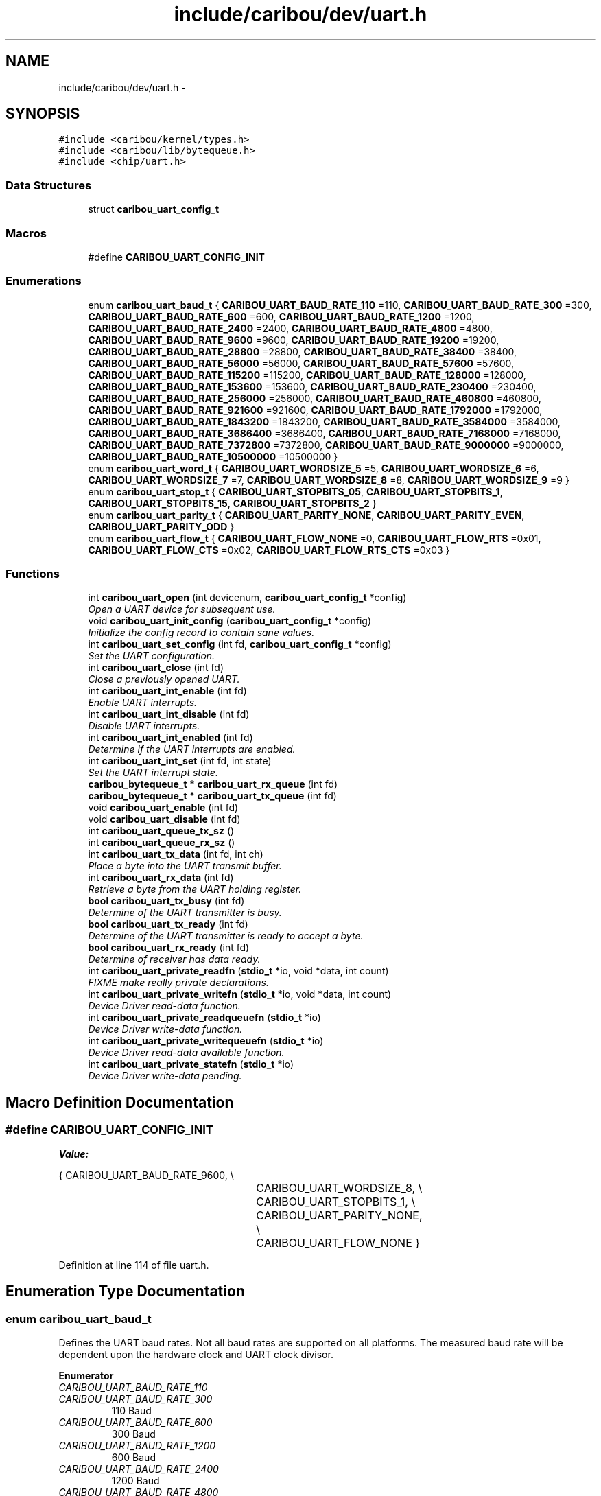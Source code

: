 .TH "include/caribou/dev/uart.h" 3 "Sat Jul 19 2014" "Version 0.9" "CARIBOU RTOS" \" -*- nroff -*-
.ad l
.nh
.SH NAME
include/caribou/dev/uart.h \- 
.SH SYNOPSIS
.br
.PP
\fC#include <caribou/kernel/types\&.h>\fP
.br
\fC#include <caribou/lib/bytequeue\&.h>\fP
.br
\fC#include <chip/uart\&.h>\fP
.br

.SS "Data Structures"

.in +1c
.ti -1c
.RI "struct \fBcaribou_uart_config_t\fP"
.br
.in -1c
.SS "Macros"

.in +1c
.ti -1c
.RI "#define \fBCARIBOU_UART_CONFIG_INIT\fP"
.br
.in -1c
.SS "Enumerations"

.in +1c
.ti -1c
.RI "enum \fBcaribou_uart_baud_t\fP { \fBCARIBOU_UART_BAUD_RATE_110\fP =110, \fBCARIBOU_UART_BAUD_RATE_300\fP =300, \fBCARIBOU_UART_BAUD_RATE_600\fP =600, \fBCARIBOU_UART_BAUD_RATE_1200\fP =1200, \fBCARIBOU_UART_BAUD_RATE_2400\fP =2400, \fBCARIBOU_UART_BAUD_RATE_4800\fP =4800, \fBCARIBOU_UART_BAUD_RATE_9600\fP =9600, \fBCARIBOU_UART_BAUD_RATE_19200\fP =19200, \fBCARIBOU_UART_BAUD_RATE_28800\fP =28800, \fBCARIBOU_UART_BAUD_RATE_38400\fP =38400, \fBCARIBOU_UART_BAUD_RATE_56000\fP =56000, \fBCARIBOU_UART_BAUD_RATE_57600\fP =57600, \fBCARIBOU_UART_BAUD_RATE_115200\fP =115200, \fBCARIBOU_UART_BAUD_RATE_128000\fP =128000, \fBCARIBOU_UART_BAUD_RATE_153600\fP =153600, \fBCARIBOU_UART_BAUD_RATE_230400\fP =230400, \fBCARIBOU_UART_BAUD_RATE_256000\fP =256000, \fBCARIBOU_UART_BAUD_RATE_460800\fP =460800, \fBCARIBOU_UART_BAUD_RATE_921600\fP =921600, \fBCARIBOU_UART_BAUD_RATE_1792000\fP =1792000, \fBCARIBOU_UART_BAUD_RATE_1843200\fP =1843200, \fBCARIBOU_UART_BAUD_RATE_3584000\fP =3584000, \fBCARIBOU_UART_BAUD_RATE_3686400\fP =3686400, \fBCARIBOU_UART_BAUD_RATE_7168000\fP =7168000, \fBCARIBOU_UART_BAUD_RATE_7372800\fP =7372800, \fBCARIBOU_UART_BAUD_RATE_9000000\fP =9000000, \fBCARIBOU_UART_BAUD_RATE_10500000\fP =10500000 }"
.br
.ti -1c
.RI "enum \fBcaribou_uart_word_t\fP { \fBCARIBOU_UART_WORDSIZE_5\fP =5, \fBCARIBOU_UART_WORDSIZE_6\fP =6, \fBCARIBOU_UART_WORDSIZE_7\fP =7, \fBCARIBOU_UART_WORDSIZE_8\fP =8, \fBCARIBOU_UART_WORDSIZE_9\fP =9 }"
.br
.ti -1c
.RI "enum \fBcaribou_uart_stop_t\fP { \fBCARIBOU_UART_STOPBITS_05\fP, \fBCARIBOU_UART_STOPBITS_1\fP, \fBCARIBOU_UART_STOPBITS_15\fP, \fBCARIBOU_UART_STOPBITS_2\fP }"
.br
.ti -1c
.RI "enum \fBcaribou_uart_parity_t\fP { \fBCARIBOU_UART_PARITY_NONE\fP, \fBCARIBOU_UART_PARITY_EVEN\fP, \fBCARIBOU_UART_PARITY_ODD\fP }"
.br
.ti -1c
.RI "enum \fBcaribou_uart_flow_t\fP { \fBCARIBOU_UART_FLOW_NONE\fP =0, \fBCARIBOU_UART_FLOW_RTS\fP =0x01, \fBCARIBOU_UART_FLOW_CTS\fP =0x02, \fBCARIBOU_UART_FLOW_RTS_CTS\fP =0x03 }"
.br
.in -1c
.SS "Functions"

.in +1c
.ti -1c
.RI "int \fBcaribou_uart_open\fP (int devicenum, \fBcaribou_uart_config_t\fP *config)"
.br
.RI "\fIOpen a UART device for subsequent use\&. \fP"
.ti -1c
.RI "void \fBcaribou_uart_init_config\fP (\fBcaribou_uart_config_t\fP *config)"
.br
.RI "\fIInitialize the config record to contain sane values\&. \fP"
.ti -1c
.RI "int \fBcaribou_uart_set_config\fP (int fd, \fBcaribou_uart_config_t\fP *config)"
.br
.RI "\fISet the UART configuration\&. \fP"
.ti -1c
.RI "int \fBcaribou_uart_close\fP (int fd)"
.br
.RI "\fIClose a previously opened UART\&. \fP"
.ti -1c
.RI "int \fBcaribou_uart_int_enable\fP (int fd)"
.br
.RI "\fIEnable UART interrupts\&. \fP"
.ti -1c
.RI "int \fBcaribou_uart_int_disable\fP (int fd)"
.br
.RI "\fIDisable UART interrupts\&. \fP"
.ti -1c
.RI "int \fBcaribou_uart_int_enabled\fP (int fd)"
.br
.RI "\fIDetermine if the UART interrupts are enabled\&. \fP"
.ti -1c
.RI "int \fBcaribou_uart_int_set\fP (int fd, int state)"
.br
.RI "\fISet the UART interrupt state\&. \fP"
.ti -1c
.RI "\fBcaribou_bytequeue_t\fP * \fBcaribou_uart_rx_queue\fP (int fd)"
.br
.ti -1c
.RI "\fBcaribou_bytequeue_t\fP * \fBcaribou_uart_tx_queue\fP (int fd)"
.br
.ti -1c
.RI "void \fBcaribou_uart_enable\fP (int fd)"
.br
.ti -1c
.RI "void \fBcaribou_uart_disable\fP (int fd)"
.br
.ti -1c
.RI "int \fBcaribou_uart_queue_tx_sz\fP ()"
.br
.ti -1c
.RI "int \fBcaribou_uart_queue_rx_sz\fP ()"
.br
.ti -1c
.RI "int \fBcaribou_uart_tx_data\fP (int fd, int ch)"
.br
.RI "\fIPlace a byte into the UART transmit buffer\&. \fP"
.ti -1c
.RI "int \fBcaribou_uart_rx_data\fP (int fd)"
.br
.RI "\fIRetrieve a byte from the UART holding register\&. \fP"
.ti -1c
.RI "\fBbool\fP \fBcaribou_uart_tx_busy\fP (int fd)"
.br
.RI "\fIDetermine of the UART transmitter is busy\&. \fP"
.ti -1c
.RI "\fBbool\fP \fBcaribou_uart_tx_ready\fP (int fd)"
.br
.RI "\fIDetermine of the UART transmitter is ready to accept a byte\&. \fP"
.ti -1c
.RI "\fBbool\fP \fBcaribou_uart_rx_ready\fP (int fd)"
.br
.RI "\fIDetermine of receiver has data ready\&. \fP"
.ti -1c
.RI "int \fBcaribou_uart_private_readfn\fP (\fBstdio_t\fP *io, void *data, int count)"
.br
.RI "\fIFIXME make really private declarations\&. \fP"
.ti -1c
.RI "int \fBcaribou_uart_private_writefn\fP (\fBstdio_t\fP *io, void *data, int count)"
.br
.RI "\fIDevice Driver read-data function\&. \fP"
.ti -1c
.RI "int \fBcaribou_uart_private_readqueuefn\fP (\fBstdio_t\fP *io)"
.br
.RI "\fIDevice Driver write-data function\&. \fP"
.ti -1c
.RI "int \fBcaribou_uart_private_writequeuefn\fP (\fBstdio_t\fP *io)"
.br
.RI "\fIDevice Driver read-data available function\&. \fP"
.ti -1c
.RI "int \fBcaribou_uart_private_statefn\fP (\fBstdio_t\fP *io)"
.br
.RI "\fIDevice Driver write-data pending\&. \fP"
.in -1c
.SH "Macro Definition Documentation"
.PP 
.SS "#define CARIBOU_UART_CONFIG_INIT"
\fBValue:\fP
.PP
.nf
{ CARIBOU_UART_BAUD_RATE_9600, \\
								   CARIBOU_UART_WORDSIZE_8,     \\
								   CARIBOU_UART_STOPBITS_1,     \\
								   CARIBOU_UART_PARITY_NONE,    \\
								   CARIBOU_UART_FLOW_NONE   }
.fi
.PP
Definition at line 114 of file uart\&.h\&.
.SH "Enumeration Type Documentation"
.PP 
.SS "enum \fBcaribou_uart_baud_t\fP"
Defines the UART baud rates\&. Not all baud rates are supported on all platforms\&. The measured baud rate will be dependent upon the hardware clock and UART clock divisor\&. 
.PP
\fBEnumerator\fP
.in +1c
.TP
\fB\fICARIBOU_UART_BAUD_RATE_110 \fP\fP
.TP
\fB\fICARIBOU_UART_BAUD_RATE_300 \fP\fP
110 Baud 
.TP
\fB\fICARIBOU_UART_BAUD_RATE_600 \fP\fP
300 Baud 
.TP
\fB\fICARIBOU_UART_BAUD_RATE_1200 \fP\fP
600 Baud 
.TP
\fB\fICARIBOU_UART_BAUD_RATE_2400 \fP\fP
1200 Baud 
.TP
\fB\fICARIBOU_UART_BAUD_RATE_4800 \fP\fP
2400 Baud 
.TP
\fB\fICARIBOU_UART_BAUD_RATE_9600 \fP\fP
4800 Baud 
.TP
\fB\fICARIBOU_UART_BAUD_RATE_19200 \fP\fP
9600 Baud 
.TP
\fB\fICARIBOU_UART_BAUD_RATE_28800 \fP\fP
19200 Baud 
.TP
\fB\fICARIBOU_UART_BAUD_RATE_38400 \fP\fP
28800 Baud 
.TP
\fB\fICARIBOU_UART_BAUD_RATE_56000 \fP\fP
38400 Baud 
.TP
\fB\fICARIBOU_UART_BAUD_RATE_57600 \fP\fP
56000 Baud 
.TP
\fB\fICARIBOU_UART_BAUD_RATE_115200 \fP\fP
57600 Baud 
.TP
\fB\fICARIBOU_UART_BAUD_RATE_128000 \fP\fP
115200 Baud 
.TP
\fB\fICARIBOU_UART_BAUD_RATE_153600 \fP\fP
128000 Baud 
.TP
\fB\fICARIBOU_UART_BAUD_RATE_230400 \fP\fP
153600 Baud 
.TP
\fB\fICARIBOU_UART_BAUD_RATE_256000 \fP\fP
230400 Baud 
.TP
\fB\fICARIBOU_UART_BAUD_RATE_460800 \fP\fP
256000 Baud 
.TP
\fB\fICARIBOU_UART_BAUD_RATE_921600 \fP\fP
460800 Baud 
.TP
\fB\fICARIBOU_UART_BAUD_RATE_1792000 \fP\fP
921600 Baud 
.TP
\fB\fICARIBOU_UART_BAUD_RATE_1843200 \fP\fP
1792000 Baud 
.TP
\fB\fICARIBOU_UART_BAUD_RATE_3584000 \fP\fP
1843200 Baud 
.TP
\fB\fICARIBOU_UART_BAUD_RATE_3686400 \fP\fP
3584000 Baud 
.TP
\fB\fICARIBOU_UART_BAUD_RATE_7168000 \fP\fP
3686400 Baud 
.TP
\fB\fICARIBOU_UART_BAUD_RATE_7372800 \fP\fP
7168000 Baud 
.TP
\fB\fICARIBOU_UART_BAUD_RATE_9000000 \fP\fP
7372800 Baud 
.TP
\fB\fICARIBOU_UART_BAUD_RATE_10500000 \fP\fP
9000000 Baud 
.PP
Definition at line 37 of file uart\&.h\&.
.SS "enum \fBcaribou_uart_flow_t\fP"
Defines the UART flow control type 
.PP
\fBEnumerator\fP
.in +1c
.TP
\fB\fICARIBOU_UART_FLOW_NONE \fP\fP
.TP
\fB\fICARIBOU_UART_FLOW_RTS \fP\fP
.TP
\fB\fICARIBOU_UART_FLOW_CTS \fP\fP
.TP
\fB\fICARIBOU_UART_FLOW_RTS_CTS \fP\fP
.PP
Definition at line 97 of file uart\&.h\&.
.SS "enum \fBcaribou_uart_parity_t\fP"
Defines the UART word parity bit 
.PP
\fBEnumerator\fP
.in +1c
.TP
\fB\fICARIBOU_UART_PARITY_NONE \fP\fP
.TP
\fB\fICARIBOU_UART_PARITY_EVEN \fP\fP
.TP
\fB\fICARIBOU_UART_PARITY_ODD \fP\fP
.PP
Definition at line 89 of file uart\&.h\&.
.SS "enum \fBcaribou_uart_stop_t\fP"
Defines the UART stop bit size\&. Not all are supported on all platforms\&. 
.PP
\fBEnumerator\fP
.in +1c
.TP
\fB\fICARIBOU_UART_STOPBITS_05 \fP\fP
.TP
\fB\fICARIBOU_UART_STOPBITS_1 \fP\fP
.TP
\fB\fICARIBOU_UART_STOPBITS_15 \fP\fP
.TP
\fB\fICARIBOU_UART_STOPBITS_2 \fP\fP
.PP
Definition at line 80 of file uart\&.h\&.
.SS "enum \fBcaribou_uart_word_t\fP"
Defines the UART word sizes\&. Not all word sizes are supported on all platforms\&. 
.PP
\fBEnumerator\fP
.in +1c
.TP
\fB\fICARIBOU_UART_WORDSIZE_5 \fP\fP
.TP
\fB\fICARIBOU_UART_WORDSIZE_6 \fP\fP
.TP
\fB\fICARIBOU_UART_WORDSIZE_7 \fP\fP
.TP
\fB\fICARIBOU_UART_WORDSIZE_8 \fP\fP
.TP
\fB\fICARIBOU_UART_WORDSIZE_9 \fP\fP
.PP
Definition at line 70 of file uart\&.h\&.
.SH "Function Documentation"
.PP 
.SS "int caribou_uart_close (intfd)"

.PP
Close a previously opened UART\&. 
.PP
\fBParameters:\fP
.RS 4
\fIfd\fP The opened UART file descriptor\&. 
.RE
.PP
\fBReturns:\fP
.RS 4
< 0 on error\&. 
.RE
.PP

.PP
Definition at line 96 of file uart\&.c\&.
.SS "void caribou_uart_disable (intfd)"

.PP
Definition at line 257 of file uart\&.c\&.
.SS "void caribou_uart_enable (intfd)"

.PP
Definition at line 252 of file uart\&.c\&.
.SS "void caribou_uart_init_config (\fBcaribou_uart_config_t\fP *config)"

.PP
Initialize the config record to contain sane values\&. 
.PP
Definition at line 117 of file uart\&.c\&.
.SS "int caribou_uart_int_disable (intfd)"

.PP
Disable UART interrupts\&. 
.PP
\fBParameters:\fP
.RS 4
\fIfd\fP The open UART file descriptor\&. 
.RE
.PP
\fBReturns:\fP
.RS 4
The previous interrupt state\&. 
.RE
.PP

.PP
Definition at line 183 of file uart\&.c\&.
.SS "int caribou_uart_int_enable (intfd)"

.PP
Enable UART interrupts\&. 
.PP
\fBParameters:\fP
.RS 4
\fIfd\fP The open UART file descriptor\&. 
.RE
.PP
\fBReturns:\fP
.RS 4
The previous interrupt state\&. 
.RE
.PP

.PP
Definition at line 172 of file uart\&.c\&.
.SS "int caribou_uart_int_enabled (intfd)"

.PP
Determine if the UART interrupts are enabled\&. 
.PP
\fBParameters:\fP
.RS 4
\fIfd\fP The open UART file descriptor\&. 
.RE
.PP
\fBReturns:\fP
.RS 4
The current interrupt state\&. 
.RE
.PP

.PP
Definition at line 194 of file uart\&.c\&.
.SS "int caribou_uart_int_set (intfd, intstate)"

.PP
Set the UART interrupt state\&. 
.PP
\fBParameters:\fP
.RS 4
\fIfd\fP The UART file descriptor\&. 
.RE
.PP
\fBReturns:\fP
.RS 4
void 
.RE
.PP

.PP
Definition at line 205 of file uart\&.c\&.
.SS "int caribou_uart_open (intndev, \fBcaribou_uart_config_t\fP *config)"

.PP
Open a UART device for subsequent use\&. 
.PP
\fBParameters:\fP
.RS 4
\fIdevicenum\fP Specifies the device number to use\&. 
.RE
.PP
\fBReturns:\fP
.RS 4
The file descriptor or < 0 on error\&. 
.RE
.PP

.PP
Definition at line 44 of file uart\&.c\&.
.SS "int caribou_uart_private_readfn (\fBstdio_t\fP *io, void *data, intcount)"

.PP
FIXME make really private declarations\&. Device Driver read-data function\&. 
.PP
\fBReturns:\fP
.RS 4
number of bytes read, or < 0 + errno 
.RE
.PP

.PP
Definition at line 264 of file uart\&.c\&.
.SS "int caribou_uart_private_readqueuefn (\fBstdio_t\fP *io)"

.PP
Device Driver write-data function\&. Device Driver write-data function\&. 
.PP
Definition at line 308 of file uart\&.c\&.
.SS "int caribou_uart_private_statefn (\fBstdio_t\fP *io)"

.PP
Device Driver write-data pending\&. Device Driver write-data pending\&. 
.PP
Definition at line 320 of file uart\&.c\&.
.SS "int caribou_uart_private_writefn (\fBstdio_t\fP *io, void *data, intcount)"

.PP
Device Driver read-data function\&. Device Driver read-data function\&. 
.PP
Definition at line 285 of file uart\&.c\&.
.SS "int caribou_uart_private_writequeuefn (\fBstdio_t\fP *io)"

.PP
Device Driver read-data available function\&. Device Driver read-data available function\&. 
.PP
Definition at line 314 of file uart\&.c\&.
.SS "int caribou_uart_queue_rx_sz ()"

.PP
\fBReturns:\fP
.RS 4
The standard receiver queue size in bytes\&. 
.RE
.PP

.PP
Definition at line 152 of file uart\&.c\&.
.SS "int caribou_uart_queue_tx_sz ()"

.PP
\fBReturns:\fP
.RS 4
The standard transmitter queue size in bytes\&. 
.RE
.PP

.PP
Definition at line 144 of file uart\&.c\&.
.SS "int caribou_uart_rx_data (intfd)"

.PP
Retrieve a byte from the UART holding register\&. 
.PP
Definition at line 223 of file uart\&.c\&.
.SS "\fBcaribou_bytequeue_t\fP* caribou_uart_rx_queue (intfd)"

.PP
Definition at line 157 of file uart\&.c\&.
.SS "\fBbool\fP caribou_uart_rx_ready (intfd)"

.PP
Determine of receiver has data ready\&. 
.PP
Definition at line 247 of file uart\&.c\&.
.SS "int caribou_uart_set_config (intfd, \fBcaribou_uart_config_t\fP *config)"

.PP
Set the UART configuration\&. 
.PP
\fBParameters:\fP
.RS 4
\fIfd\fP The opened UART file descriptor\&. 
.RE
.PP
\fBReturns:\fP
.RS 4
< 0 on error\&. 
.RE
.PP

.PP
Definition at line 135 of file uart\&.c\&.
.SS "\fBbool\fP caribou_uart_tx_busy (intfd)"

.PP
Determine of the UART transmitter is busy\&. 
.PP
Definition at line 231 of file uart\&.c\&.
.SS "int caribou_uart_tx_data (intfd, intch)"

.PP
Place a byte into the UART transmit buffer\&. 
.PP
\fBReturns:\fP
.RS 4
the byte\&., 
.RE
.PP

.PP
Definition at line 215 of file uart\&.c\&.
.SS "\fBcaribou_bytequeue_t\fP* caribou_uart_tx_queue (intfd)"

.PP
Definition at line 162 of file uart\&.c\&.
.SS "\fBbool\fP caribou_uart_tx_ready (intfd)"

.PP
Determine of the UART transmitter is ready to accept a byte\&. 
.PP
Definition at line 239 of file uart\&.c\&.
.SH "Author"
.PP 
Generated automatically by Doxygen for CARIBOU RTOS from the source code\&.
